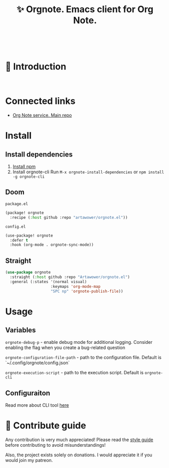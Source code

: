 :PROPERTIES:
:ID: orgnote.el
:END:

#+html: <div align='center'>
#+html: <img src='./images/image.webp' width='256px' height='256px'>
#+html: </div>
#+html: &nbsp;

#+TITLE: ✨ Orgnote. Emacs client for Org Note.

#+html: <div align='center'>
#+html: <span class='badge-buymeacoffee'>
#+html: <a href='https://www.paypal.me/darkawower' title='Paypal' target='_blank'><img src='https://img.shields.io/badge/paypal-donate-blue.svg' alt='Buy Me A Coffee donate button' /></a>
#+html: </span>
#+html: <span class='badge-patreon'>
#+html: <a href='https://patreon.com/artawower' target='_blank' title='Donate to this project using Patreon'><img src='https://img.shields.io/badge/patreon-donate-orange.svg' alt='Patreon donate button' /></a>
#+html: </span>
#+html: <a href='https://wakatime.com/badge/github/Artawower/web-roam.el.svg'><img src='https://wakatime.com/badge/github/Artawower/orgnote.el.svg' alt='wakatime'></a>
#+html: <a href='https://github.com/artawower/orgnote.el/actions/workflows/melpazoid.yml/badge.svg'><img src='https://github.com/artawower/orgnote.el/actions/workflows/melpazoid.yml/badge.svg' alt='ci' /></a>
#+html: </div>
#+html: <div align='center'>
#+html: <a href="https://twitter.com/org_note" target="_blank"><img src="https://img.shields.io/twitter/follow/org_note" alt="Twitter link" /></a>
#+html: <a href="https://emacs.ch/@orgnote" target="_blank"><img src="https://img.shields.io/mastodon/follow/111357296398326501?domain=https%3A%2F%2Femacs.ch" alt="Mastodon link" /></a>
#+html: <a href="https://discord.com/invite/SFpUb2vSDm" target="_blank"><img src="https://img.shields.io/discord/1161751315324604417" alt="Discord"></a>
#+html: </div>
#+html: <div align='center'>
#+html: <a href="https://play.google.com/store/apps/details?id=org.note.app" target="_blank">
#+html: <img src="./images/google-play.svg" width="140px" height="auto">
#+html: </a>
#+html: </div>


* 🌱 Introduction
#+html: <div align='center'>
#+html: <img src='./images/preview.webp' width='100%' height='auto'>
#+html: </div>
#+html: &nbsp;
* Connected links
- [[https://github.com/Artawower/orgnote][Org Note service. Main repo]] 
* Install
** Install dependencies
1. [[https://docs.npmjs.com/downloading-and-installing-node-js-and-npm/][Install npm]]
2. Install orgnote-cli
   Run =M-x orgnote-install-dependencies=
   or =npm install -g orgnote-cli=

** Doom
~package.el~
#+BEGIN_SRC emacs-lisp
(package! orgnote
  :recipe (:host github :repo "artawower/orgnote.el"))
#+END_SRC
~config.el~

#+BEGIN_SRC emacs-lisp
(use-package! orgnote
  :defer t
  :hook (org-mode . orgnote-sync-mode))
#+END_SRC
** Straight
#+BEGIN_SRC emacs-lisp
(use-package orgnote
  :straight (:host github :repo "Artawower/orgnote.el")
  :general (:states '(normal visual)
                    :keymaps 'org-mode-map
                    "SPC np" 'orgnote-publish-file))
#+END_SRC
* Usage
** Variables
~orgnote-debug-p~ - enable debug mode for additional logging. Consider enabling the flag when you create a bug-related question

~orgnote-configuration-file-path~ - path to the configuration file. Default is `~/.config/orgnote/config.json`

~orgnote-execution-script~ - path to the execution script. Default is ~orgnote-cli~

** Configuraiton
Read more about CLI tool [[https://github.com/Artawower/orgnote-cli][here]]
* 🍩 Contribute guide
Any contribution is very much appreciated! Please read the [[./CONTRIBUTE.org][style guide]] before contributing to avoid misunderstandings!

Also, the project exists solely on donations. I would appreciate it if you would join my patreon.

